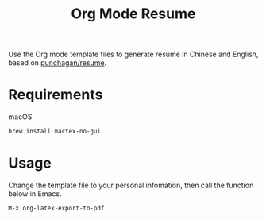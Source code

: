 #+TITLE:Org Mode Resume
Use the Org mode template files to generate resume in Chinese and English, based on [[https://github.com/punchagan/resume/tree/org-mode-resume][punchagan/resume]].

* Requirements
macOS
#+begin_src sh
brew install mactex-no-gui
#+end_src

* Usage
Change the template file to your personal infomation, then call the function below in Emacs.
#+begin_src emacs-lisp
M-x org-latex-export-to-pdf
#+end_src
